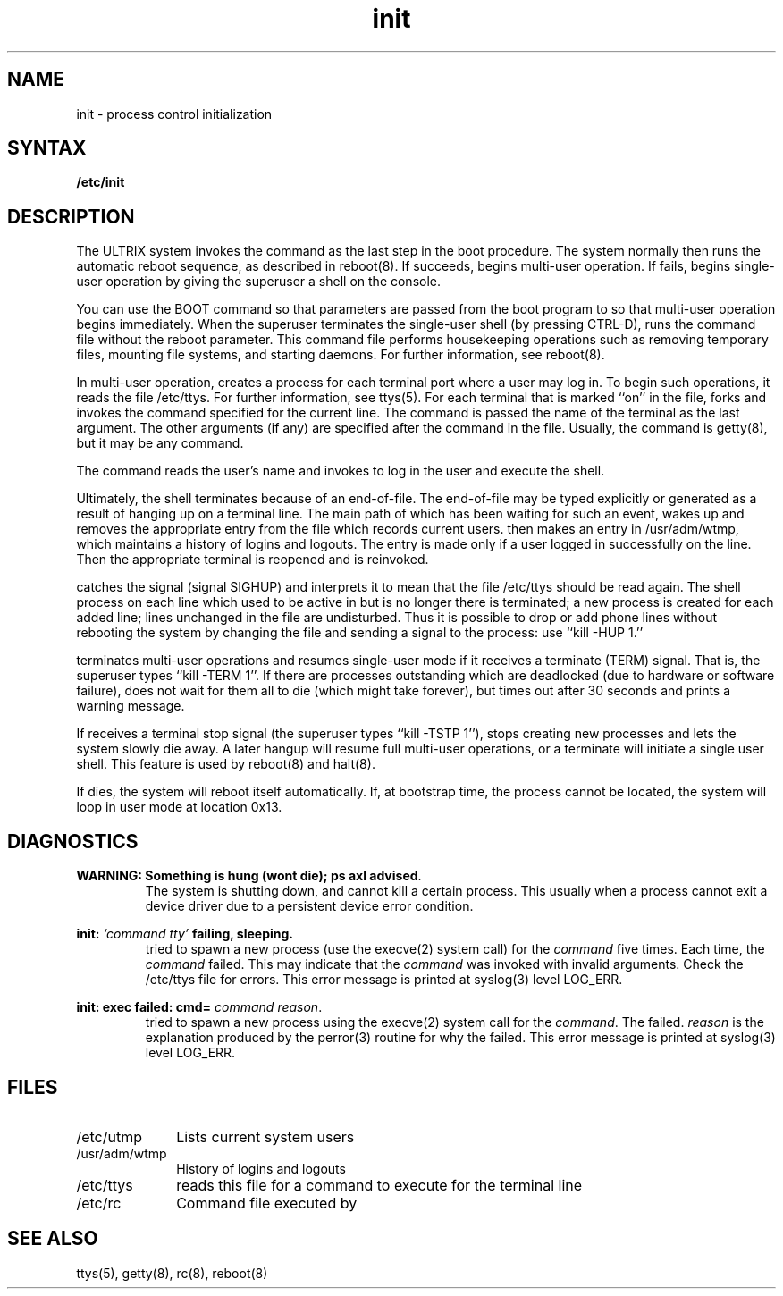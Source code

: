 .TH init 8
.SH NAME
init \- process control initialization
.SH SYNTAX
.B /etc/init
.SH DESCRIPTION
The ULTRIX system invokes the
.PN init
command as the last step in the boot procedure.
The system 
normally then runs the automatic reboot sequence, as described in
reboot(8).
If 
.PN reboot 
succeeds, 
.PN init
begins multi-user operation.
If 
.PN reboot 
fails, 
.PN init
begins single-user operation by giving
the superuser a shell on the console.  
.PP
You can use the BOOT command 
so that parameters are passed
from the boot program to
.PN init
so that multi-user operation begins immediately. 
When the superuser terminates the single-user
shell (by pressing CTRL-D),
.PN init
runs the
.PN /etc/rc 
command file
without the reboot parameter.
This command file
performs housekeeping operations
such as removing temporary files,
mounting file systems, and starting
daemons.
For further information, see reboot(8).
.PP
In multi-user operation, 
.PN init
creates a process for each
terminal port where a user may log in.
To begin such operations, it reads the file /etc/ttys.
For further information, see ttys(5).
For each terminal that is marked ``on'' in the 
.PN ttys
file, 
.PN init
forks and invokes the command specified for the current line. 
The command is passed the name of the terminal as the
last argument. 
The other arguments (if any) are specified after the command
in the 
.PN ttys
file.
Usually, the command is getty(8), 
but it may be any command.
.PP
The 
.PN getty
command reads the user's name and invokes
.PN login
to log in the user and execute the shell.
.PP
Ultimately, the shell terminates
because of an end-of-file.  The end-of-file may be 
typed explicitly or generated as a result of 
hanging up on a terminal line.
The main path of
.PN init ,
which has been waiting
for such an event,
wakes up and removes the appropriate entry from the
file
.PN utmp ,
which records current users.  
.PN init 
then makes an entry in /usr/adm/wtmp,
which maintains a history
of logins and logouts.
The
.PN wtmp
entry is made only if a user logged in successfully on the line.
Then the appropriate terminal is reopened and
.PN getty
is
reinvoked.
.PP
.PN init
catches the
.PN hangup
signal (signal SIGHUP) and interprets it to mean that
the file /etc/ttys should be read again.
The shell process on each line which used to be active
in
.PN ttys
but is no longer there is terminated;
a new process is created for each added line;
lines unchanged in the file are undisturbed.
Thus it is possible to drop or add phone lines without
rebooting the system by changing the
.PN ttys
file and sending a
.PN hangup
signal to the
.PN init
process: use ``kill \-HUP 1.''
.PP
.PN init
terminates multi-user operations and resumes single-user mode
if it receives a terminate (TERM) signal.  That is, the
superuser types ``kill \-TERM 1''.
If there are processes outstanding which are deadlocked (due to
hardware or software failure),
.PN init
does not wait for them all to die (which might take forever), but
times out after 30 seconds and prints a warning message.
.PP
If 
.PN init
receives a terminal stop signal (the superuser types
``kill \-TSTP 1''),
.PN init
stops creating new processes
and lets the system slowly die away. 
A later hangup will resume full
multi-user operations, or a terminate will initiate a single user shell.
This feature is used by reboot(8) and halt(8).
.PP
If
.PN init
dies, the system will reboot itself
automatically.
If, at bootstrap time, the
.PN init
process cannot be located, the system will loop in user mode at location
0x13.
.SH DIAGNOSTICS
\fBWARNING: Something is hung (wont die); ps axl advised\fR.
.RS
The system is shutting down, and
.PN init
cannot kill a certain process. 
This usually when a process
cannot exit a device driver
due to a persistent device error condition.
.RE
.PP
\fBinit: \fI`command  tty'\fB failing, sleeping.\fR
.RS
.PN init
tried to spawn a new process 
(use the execve(2) system call)
for the \fIcommand\fR five times.  Each time, the \fIcommand\fR 
failed.  This may indicate that the \fIcommand\fR was invoked with
invalid arguments.  Check the /etc/ttys file for errors.
This error message is printed at syslog(3) level LOG_ERR.
.RE
.LP
\fBinit: exec failed: cmd=\fI  command reason\fR.
.RS
.PN init
tried to spawn a new process
using the execve(2)
system call for the \fIcommand\fR.  The 
.PN execve 
failed.
\fIreason\fR is the explanation produced by the perror(3) 
routine for why the 
.PN execve
failed.
This error message is printed at 
syslog(3) level LOG_ERR.
.RE
.SH FILES
.IP /etc/utmp 1i
Lists current system users
.IP /usr/adm/wtmp 1i
History of logins and logouts
.IP /etc/ttys 1i
.PN init
reads this file for a command to execute for
the terminal line
.IP /etc/rc 1i
Command file executed by
.PN init
.SH "SEE ALSO"
ttys(5), getty(8), rc(8), reboot(8)
